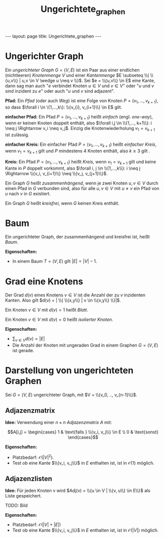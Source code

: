 #+TITLE: Ungerichtete_graphen
#+STARTUP: content
#+STARTUP: latexpreview
#+STARTUP: inlineimages
#+OPTIONS: toc:nil
#+HTML_MATHJAX: align: left indent: 5em tagside: left
#+BEGIN_HTML
---
layout: page
title: Ungerichtete_graphen
---
#+END_HTML

* Ungerichter Graph

Ein /ungerichteter Graph/ $G=(V,E)$ ist ein Paar aus einer endlichen
(nichtleeren) /Knotenmenge/ $V$ und einer /Kantenmenge/
$E \subseteq \\{ \\{u,v\\} | u,v \in V \wedge u \neq v \\}$. Sei
$e = \\{u,v\\} \in E$ eine Kante, dann sag man auch "$e$ verbindet
Knoten $u \in V$ und $v \in V$" oder "$u$ und $v$ sind inzident zu $e$"
oder auch "$u$ und $v$ sind adjazent".

*Pfad:* Ein /Pfad/ (oder auch /Weg/) ist eine Folge von Knoten
$P = (v_{1}, ..., v_{k+1})$, so dass
$\forall i \in \{1,...,k\}: \\{v_{i}, v_{i+1}\\} \in E$ gilt.

*einfacher Pfad:* Ein Pfad $P = (v_{1}, ..., v_{k+1})$ heißt /einfach/
(engl. /one-way/), wenn er keinen Knoten doppelt enthält, also
$\forall i,j \in \\{1,..., k+1\\}: i \neq j \Rightarrow v_i \neq v_j$.
Einzig die Knotenwiederholung $v_1 = v_{k+1}$ ist zulässig.

*einfacher Kreis:* Ein einfacher Pfad $P = (v_1,...,v_{k+1})$ heißt
/einfacher Kreis/, wenn $v_1 = v_{k+1}$ gilt und $P$ mindestens 4 Knoten
enthält, also $k \geq 3$ gilt .

*Kreis:* Ein Pfad $P = (v_{1}, ..., v_{k+1})$ heißt /Kreis/, wenn
$v_1 = v_{k+1}$ gilt und keine Kante in $P$ doppelt vorkommt, also
$\forall i, j \in \\{1,...,k\\}: i \neq j \Rightarrow \\{v_i, v_{i+1}\\} \neq \\{v_j, v_{j+1}\\}$.

Ein Graph $G$ heißt /zusammenhängend/, wenn je zwei Knoten $u,v \in V$
durch einen Pfad in $G$ verbunden sind, also für alle $u,v \in V$ mit
$u \neq v$ ein Pfad von $u$ nach $v$ in $G$ existiert.

Ein Graph $G$ heißt /kreisfrei/, wenn $G$ keinen Kreis enthält.

* Baum

Ein ungerichteter Graph, der zusammenhängend und kreisfrei ist, heißt
/Baum/.

*Eigenschaften:*

-  In einem Baum $T = (V,E)$ gilt $|E| = |V|-1$.

* Grad eine Knotens

Der Grad $d(v)$ eines Knotens $v \in V$ ist die Anzahl der zu $v$
inzidenten Kanten. Also gilt
$d(v) = | \\{ \\{x,y\\} | v \in \\{x,y\\} \\}|$.

Ein Knoten $v \in V$ mit $d(v) = 1$ heißt /Blatt/.

Ein Knoten $v \in V$ mit $d(v) = 0$ heißt /isolierter Knoten/.

*Eigenschaften:*

-  $\sum_{v \in V} d(v) = |E|$
-  Die Anzahl der Knoten mit ungeraden Grad in einem Graphen $G=(V,E)$
   ist gerade.

* Darstellung von ungerichteten Graphen

Sei $G = (V,E)$ ungerichteter Graph, mit $V = \\{v_0, .., v_{n-1}\\}$.

** Adjazenzmatrix

*Idee:* Verwendung einer $n \times n$ /Adjazenzmatrix/ $A$ mit:

$$A[i,j] = \begin{cases}
1 & \text{falls } \\{v_i, v_j\\} \in E \\
0 & \text{sonst}
\end{cases}$$

*Eigenschaften:*

-  Platzbedarf: $\mathcal{O}(|V|^2)$.
-  Test ob eine Kante $\\{v_i, v_j\\}$ in $E$ enthalten ist, ist in
   $\mathcal{O}(1)$ möglich.

** Adjazenzlisten

*Idee:* Für jeden Knoten v wird
$Adj(v) = \\{u \in V | \\{v, u\\} \in E\\}$ als Liste gespeichert.

TODO: Bild

*Eigenschaften:*

-  Platzbedarf: $\mathcal{O}(|V| + |E|)$
-  Test ob eine Kante $\\{v_i, v_j\\}$ in $E$ enthalten ist, ist in
   $\mathcal{O}(|V|)$ möglich.
